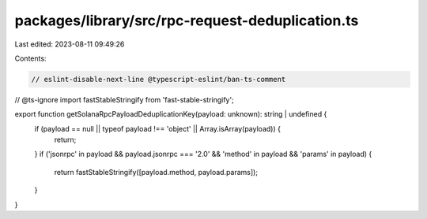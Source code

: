 packages/library/src/rpc-request-deduplication.ts
=================================================

Last edited: 2023-08-11 09:49:26

Contents:

.. code-block:: ts

    // eslint-disable-next-line @typescript-eslint/ban-ts-comment
// @ts-ignore
import fastStableStringify from 'fast-stable-stringify';

export function getSolanaRpcPayloadDeduplicationKey(payload: unknown): string | undefined {
    if (payload == null || typeof payload !== 'object' || Array.isArray(payload)) {
        return;
    }
    if ('jsonrpc' in payload && payload.jsonrpc === '2.0' && 'method' in payload && 'params' in payload) {
        return fastStableStringify([payload.method, payload.params]);
    }
}


